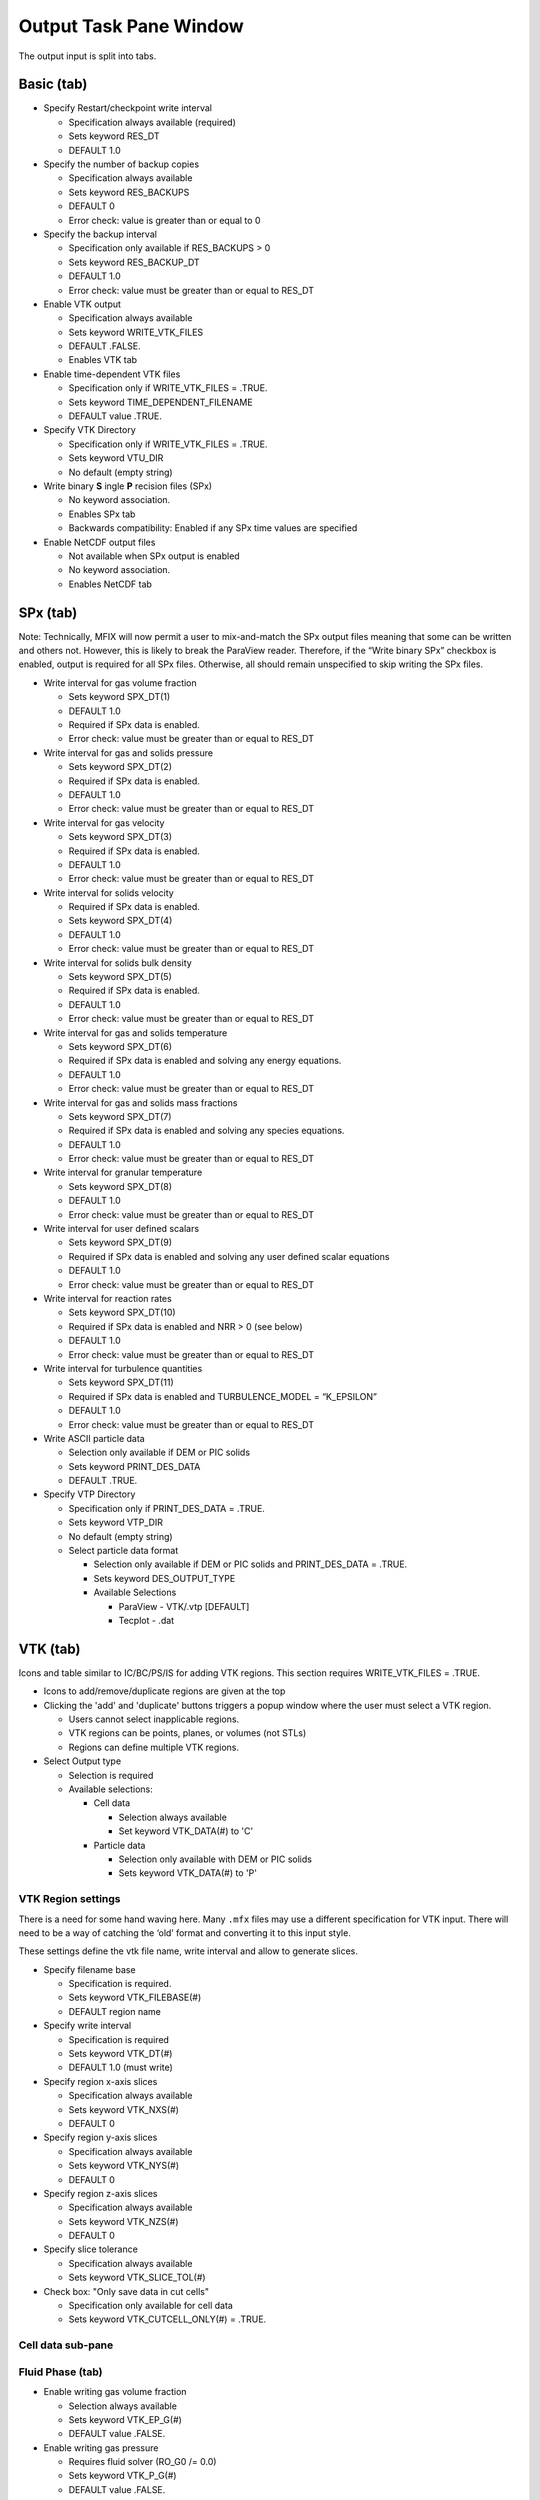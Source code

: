 Output Task Pane Window
^^^^^^^^^^^^^^^^^^^^^^^

The output input is split into tabs.

Basic (tab)
___________

-  Specify Restart/checkpoint write interval

   -  Specification always available (required)
   -  Sets keyword RES_DT
   -  DEFAULT 1.0

-  Specify the number of backup copies

   .. todo::

      **Question from Jeff**: Is there a way to keep track of the
      time associated with a restart file?

      One suggestion we got at the workshop was to add an option to
      pick which restart file to use when restarting a simulation and
      several restart files are available.

      **JM Response** There are a number of ways we could do this.
      A very simple approach would be to tag the RES file with the
      current simulation time (RUN_NAME.RES-TIME).
      Another approach that same line is to use the current time
      step number. This is a bit nicer in that we are dealing with
      integers rather than floats, but the information is a bit
      less useful to the user.

   -  Specification always available
   -  Sets keyword RES_BACKUPS
   -  DEFAULT 0
   -  Error check: value is greater than or equal to 0

-  Specify the backup interval

   -  Specification only available if RES_BACKUPS > 0
   -  Sets keyword RES_BACKUP_DT
   -  DEFAULT 1.0
   -  Error check: value must be greater than or equal to RES_DT

-  Enable VTK output

   -  Specification always available
   -  Sets keyword WRITE_VTK_FILES
   -  DEFAULT .FALSE.
   -  Enables VTK tab

-  Enable time-dependent VTK files

   -  Specification only if WRITE_VTK_FILES = .TRUE.
   -  Sets keyword TIME_DEPENDENT_FILENAME
   -  DEFAULT value .TRUE.

-  Specify VTK Directory

   -  Specification only if WRITE_VTK_FILES = .TRUE.
   -  Sets keyword VTU_DIR
   -  No default (empty string)

-  Write binary **S** ingle **P** recision files (SPx)

   -  No keyword association.
   -  Enables SPx tab
   -  Backwards compatibility: Enabled if any SPx time values are
      specified

-  Enable NetCDF output files

   -  Not available when SPx output is enabled
   -  No keyword association.
   -  Enables NetCDF tab

SPx (tab)
_________

Note: Technically, MFIX will now permit a user to mix-and-match the SPx
output files meaning that some can be written and others not. However,
this is likely to break the ParaView reader. Therefore, if the “Write
binary SPx” checkbox is enabled, output is required for all SPx files.
Otherwise, all should remain unspecified to skip writing the SPx files.

-  Write interval for gas volume fraction

   -  Sets keyword SPX_DT(1)
   -  DEFAULT 1.0
   -  Required if SPx data is enabled.
   -  Error check: value must be greater than or equal to RES_DT

-  Write interval for gas and solids pressure

   -  Sets keyword SPX_DT(2)
   -  Required if SPx data is enabled.
   -  DEFAULT 1.0
   -  Error check: value must be greater than or equal to RES_DT

-  Write interval for gas velocity

   -  Sets keyword SPX_DT(3)
   -  Required if SPx data is enabled.
   -  DEFAULT 1.0
   -  Error check: value must be greater than or equal to RES_DT

-  Write interval for solids velocity

   -  Required if SPx data is enabled.
   -  Sets keyword SPX_DT(4)
   -  DEFAULT 1.0
   -  Error check: value must be greater than or equal to RES_DT

-  Write interval for solids bulk density

   -  Sets keyword SPX_DT(5)
   -  Required if SPx data is enabled.
   -  DEFAULT 1.0
   -  Error check: value must be greater than or equal to RES_DT

-  Write interval for gas and solids temperature

   -  Sets keyword SPX_DT(6)
   -  Required if SPx data is enabled and solving any energy equations.
   -  DEFAULT 1.0
   -  Error check: value must be greater than or equal to RES_DT

-  Write interval for gas and solids mass fractions

   -  Sets keyword SPX_DT(7)
   -  Required if SPx data is enabled and solving any species equations.
   -  DEFAULT 1.0
   -  Error check: value must be greater than or equal to RES_DT

-  Write interval for granular temperature

   -  Sets keyword SPX_DT(8)
   -  DEFAULT 1.0
   -  Error check: value must be greater than or equal to RES_DT

-  Write interval for user defined scalars

   -  Sets keyword SPX_DT(9)
   -  Required if SPx data is enabled and solving any user defined scalar equations
   -  DEFAULT 1.0
   -  Error check: value must be greater than or equal to RES_DT

-  Write interval for reaction rates

   -  Sets keyword SPX_DT(10)
   -  Required if SPx data is enabled and NRR > 0 (see below)
   -  DEFAULT 1.0
   -  Error check: value must be greater than or equal to RES_DT


-  Write interval for turbulence quantities

   -  Sets keyword SPX_DT(11)
   -  Required if SPx data is enabled and TURBULENCE_MODEL = “K_EPSILON”
   -  DEFAULT 1.0
   -  Error check: value must be greater than or equal to RES_DT

-  Write ASCII particle data

   -  Selection only available if DEM or PIC solids
   -  Sets keyword PRINT_DES_DATA
   -  DEFAULT .TRUE.

-  Specify VTP Directory

   -  Specification only if PRINT_DES_DATA = .TRUE.
   -  Sets keyword VTP_DIR
   -  No default (empty string)

   -  Select particle data format

      -  Selection only available if DEM or PIC solids and PRINT_DES_DATA = .TRUE.
      -  Sets keyword DES_OUTPUT_TYPE
      -  Available Selections

         -  ParaView - VTK/.vtp [DEFAULT]
         -  Tecplot - .dat

VTK (tab)
_________

Icons and table similar to IC/BC/PS/IS for adding VTK regions. This
section requires WRITE_VTK_FILES = .TRUE.

-  Icons to add/remove/duplicate regions are given at the top
-  Clicking the 'add' and 'duplicate' buttons triggers a popup window
   where the user must select a VTK region.

   -  Users cannot select inapplicable regions.
   -  VTK regions can be points, planes, or volumes (not STLs)
   -  Regions can define multiple VTK regions.
-  Select Output type

   - Selection is required

   -  Available selections:

      -  Cell data

         -  Selection always available
         -  Set keyword VTK_DATA(#) to 'C'

      -  Particle data

         -  Selection only available with DEM or PIC solids
         -  Sets keyword VTK_DATA(#) to 'P'

VTK Region settings
~~~~~~~~~~~~~~~~~~~

There is a need for some hand waving here. Many ``.mfx`` files may use a
different specification for VTK input. There will need to be a way of
catching the ‘old’ format and converting it to this input style.

These settings define the
vtk file name, write interval and allow to generate slices.

-  Specify filename base

   -  Specification is required.
   -  Sets keyword VTK_FILEBASE(#)
   -  DEFAULT region name

-  Specify write interval

   -  Specification is required
   -  Sets keyword VTK_DT(#)
   -  DEFAULT 1.0 (must write)

-  Specify region x-axis slices

   -  Specification always available
   -  Sets keyword VTK_NXS(#)
   -  DEFAULT 0

-  Specify region y-axis slices

   -  Specification always available
   -  Sets keyword VTK_NYS(#)
   -  DEFAULT 0

-  Specify region z-axis slices

   -  Specification always available
   -  Sets keyword VTK_NZS(#)
   -  DEFAULT 0

-  Specify slice tolerance

   -  Specification always available
   -  Sets keyword VTK_SLICE_TOL(#)

-  Check box: "Only save data in cut cells"

   -  Specification only available for cell data
   -  Sets keyword VTK_CUTCELL_ONLY(#) = .TRUE.

Cell data sub-pane
~~~~~~~~~~~~~~~~~~

Fluid Phase (tab)
~~~~~~~~~~~~~~~~~

-  Enable writing gas volume fraction

   -  Selection always available
   -  Sets keyword VTK_EP_G(#)
   -  DEFAULT value .FALSE.

-  Enable writing gas pressure

   -  Requires fluid solver (RO_G0 /= 0.0)
   -  Sets keyword VTK_P_G(#)
   -  DEFAULT value .FALSE.

-  Enable writing solids pressure

   -  Requires TFM solids
   -  Sets keyword VTK_P_STAR
   -  DEFAULT value .FALSE.

-  Enable writing gas velocity vector

   -  Requires fluid solver (RO_G0 /= 0.0)
   -  Sets keyword VTK_VEL_G(#)
   -  DEFAULT value .FALSE.

-  Enable writing gas velocity x-component

   -  Requires fluid solver (RO_G0 /= 0.0) -
   -  Sets keyword VTK_U_G(#)
   -  DEFAULT value .FALSE.

-  Enable writing gas velocity y-component

   -  Requires fluid solver (RO_G0 /= 0.0)
   -  Sets keyword VTK_V_G(#)
   -  DEFAULT value .FALSE.

-  Enable writing gas velocity z-component

   -  Requires fluid solver (RO_G0 /= 0.0)
   -  Sets keyword VTK_W_G(#)
   -  DEFAULT value .FALSE.

-  Enable writing gas temperature

   -  Requires fluid solver (RO_G0 /= 0.0) and ENERGY_EQ = .TRUE.
   -  Sets keyword VTK_T_G(#)
   -  DEFAULT value .FALSE.

-  Enable writing gas species N ( **an entry for each defined species**)

   -  Requires defined gas phase species
   -  Sets keyword VTK_X_G(#,N)
   -  DEFAULT value .FALSE.

-  Enable writing gas temperature

   -  Requires fluid solver (RO_G0 /= 0.0) and ENERGY_EQ = .TRUE.
   -  Sets keyword VTK_T_G(#)
   -  DEFAULT value .FALSE.

-  Enable writing gas species N

   -  Requires fluid solver (RO_G0 /= 0.0) and SPECIES_EQ(0) = .TRUE.
   -  Sets keyword VTK_X_G(#,N)
   -  DEFAULT value .FALSE.

-  Enable writing turbulent kinetic energy

   -  Requires fluid solver (RO_G0 /= 0.0) and TURBULENCE_MODEL=’K_EPSILON’
   -  Sets keyword VTK_K_TURB_G(#)
   -  DEFAULT .FALSE.

-  Enable writing turbulent dissipation

   -  Requires fluid solver (RO_G0 /= 0.0) and TURBULENCE_MODEL=’K_EPSILON’
   -  Sets keyword VTK_E_TURB_G(#)
   -  DEFAULT .FALSE.


Solids Phase (tab)
~~~~~~~~~~~~~~~~~~

-  Enable writing solids velocity vector

   -  Requires TFM solids
   -  Sets keyword VTK_VEL_S(#,#)
   -  DEFAULT value .FALSE.

-  Enable writing solids velocity x-component

   -  Requires TFM solids
   -  Sets keyword VTK_U_S(#,#)
   -  DEFAULT value .FALSE.

-  Enable writing solids velocity y-component

   -  Requires TFM solids
   -  Sets keyword VTK_V_S(#,#)
   -  DEFAULT value .FALSE.

-  Enable writing solids velocity z-component

   -  Requires TFM solids
   -  Sets keyword VTK_W_S(#,#)
   -  DEFAULT value .FALSE.

-  Enable writing solids bulk density

   -  Requires TFM solids
   -  Sets keyword VTK_ROP_S(#,#)
   -  DEFAULT value .FALSE.

-  Enable writing solids temperature

   -  Requires TFM solids and ENERGY_EQ = .TRUE.
   -  Sets keyword VTK_T_S(#,#)
   -  DEFAULT value .FALSE.

-  Enable writing solids phase M, species N

   -  Requires TFM solids and SPECIES_EQ(#) = .TRUE.
   -  Sets keyword VTK_X_S(#,M,N)
   -  DEFAULT value .FALSE.

-  Enable writing solids phase granular temperature

   -  Requires TFM solids and KT_TYPE /= “ALGEBRAIC”
   -  Sets keyword VTK_THETA_M(#,#)
   -  DEFAULT value .FALSE.

Scalar (tab)
~~~~~~~~~~~~

-  Enable writing user defined scalar

   -  Requires NSCALAR > 0
   -  Sets keyword VTK_SCALAR(#)
   -  DEFAULT value .FALSE.

Reactions (tab)
~~~~~~~~~~~~~~~

-  Enable writing user defined reaction rates

   -  Requires NRR > 0
   -  Sets keyword VTK_rrate(#,r), where r goes from 1 to nRR
   -  DEFAULT value .FALSE.
   -  Sets keyword VTK_RRate_label(#,r) where r goes from 1 to nRR
   -  DEFAULT value is '' (blank character)
   -  Set the text box for the VTK_RRate_label on the same row as the checkbox

Other (tab)
~~~~~~~~~~~

-  Enable writing vorticity
   -  Requires fluid solver (RO_G0 /= 0.0)
   -  Sets keyword VTK_VORTICITY (#)
   -  Sets keyword VTK_LAMBDA_2(#)
   -  DEFAULT value .FALSE.

-  Enable writing partition

   -  Sets keyword VTK_PARTITION(#)
   -  DEFAULT value .FALSE.

-  Enable writing boundary ID

   -  Sets keyword VTK_BC_ID(#)
   -  DEFAULT value .FALSE.

-  Enable writing wall distance

   -  Sets keyword VTK_DWALL(#)
   -  DEFAULT value .FALSE.

-  Enable writing cell index

   -  Sets keyword VTK_IJK(#)
   -  DEFAULT value .FALSE.


Particle data sub-pane
~~~~~~~~~~~~~~~~~~~~~~

There is a need for some hand waving here. Many ``.mfx`` files may use a
different specification for VTK input. There will need to be a way of
catching the ‘old’ format and converting it to this input style.

-  Specify selection mode

   -  Sets keyword VTK_SELECT_MODE(#)
   -  DEFAULT 'C'
   -  Valid values

      - 'C' (center inside region)
      - 'P' (entire particle inside region)
      - 'I' (particle intersects region)

-  Enable writing particle diameter

   -  Requires DEM or PIC solids
   -  Sets keyword VTK_PART_DIAMETER(#)
   -  DEFAULT value .FALSE.

-  Enable writing particle translational velocity

   -  Requires DEM or PIC solids
   -  Sets keyword VTK_PART_VEL(#)
   -  DEFAULT value .FALSE.

-  Enable writing particle rotational velocity

   -  Requires DEM or PIC solids
   -  Sets keyword VTK_PART_ANGULAR_VEL(#)
   -  DEFAULT value .FALSE.

-  Enable writing particle orientation

   -  Requires DEM or PIC solids
   -  Sets keyword VTK_PART_ORIENTATION(#)
   -  DEFAULT value .FALSE.

-  Enable writing particle temperature

   -  Requires DEM or PIC solids and ENERGY_EQ=.TRUE.
   -  Sets keyword VTK_PART_TEMP(#)
   -  DEFAULT value .FALSE.

-  Enable writing particle density

   -  Requires DEM or PIC solids
   -  Sets keyword VTK_PART_DENSITY(#)
   -  DEFAULT value .FALSE.

-  Enable writing particle cohesive force

   -  Requires DEM or PIC solids and USE_COHESION=.TRUE.
   -  Sets keyword VTK_PART_COHESION(#)
   -  DEFAULT value .FALSE.

-  Enable writing particle user variable

   -  Requires DEM or PIC solids and DES_USR_VAR > 0
   -  Sets keyword VTK_PART_USR_VAR(#,#)
   -  DEFAULT value .FALSE.

-  Enable writing particle species composition

   -  Requires DEM or PIC solids and any SPECIES_EQ=.TRUE.
   -  Sets keyword VTK_PART_X_S(#,#)
   -   Note, VTK_PART_X_S(#,N) where N ranges from 1 to max(nmax_s)
   -   DEFAULT value .FALSE.

-  Enable writing particle MPI rank

   -  Requires DEM or PIC solids
   -  Sets keyword VTK_PART_RANK(#)
   -  DEFAULT value .FALSE.

-  Enable writing particle global ID

   -  Requires DEM or PIC solids
   -  Sets keyword VTK_PART_ID(#)
   -  DEFAULT value .FALSE.

-  Enable writing data only for particle belonging to the given phase(s)

   -  Requires DEM or PIC solids
   -  Sets keyword VTK_PART_PHASE(#,M) = .TRUE., one check box per DEM phase M
   -  Display the solids phase name rather than the phase index
   -  DEFAULT value .TRUE.


NetCDF (tab)
____________

Note: NetCDF support ‘piggy-backs’ off of the SPx keywords. The output
time values are specified via SPX_DT while NetCDF output is triggered
by a BWRITE_NETCDF flag. To make this less opaque to users, both SPx
and netCDF output cannot be enabled at the same time.

-  Write interval for gas volume fraction

   -  Sets keyword BWRITE_NETCDF(1) = .TRUE.
   -  Sets keyword SPX_DT(1)
   -  DEFAULT 1.0
   -  Error check: value must be greater than or equal to RES_DT

-  Write interval for gas and solids pressure

   -  Sets keyword BWRITE_NETCDF(2) = .TRUE.
   -  Sets keyword BWRITE_NETCDF(3) = .TRUE.
   -  Sets keyword SPX_DT(2)
   -  DEFAULT 1.0
   -  Error check: value must be greater than or equal to RES_DT

-  Write interval for gas velocity

   -  Sets keyword BWRITE_NETCDF(4) = .TRUE.
   -  Sets keyword SPX_DT(3)
   -  DEFAULT 1.0
   -  Error check: value must be greater than or equal to RES_DT

-  Write interval for solids velocity

   -  Sets keyword BWRITE_NETCDF(5) = .TRUE.
   -  Sets keyword SPX_DT(4)
   -  DEFAULT 1.0
   -  Error check: value must be greater than or equal to RES_DT

-  Write interval for solids bulk density

   -  Sets keyword BWRITE_NETCDF(6) = .TRUE.
   -  Sets keyword SPX_DT(5)
   -  DEFAULT 1.0
   -  Error check: value must be greater than or equal to RES_DT

-  Write interval for gas and solids temperature

   -  Only available when solving energy equations
   -  Sets keyword BWRITE_NETCDF(7) = .TRUE.
   -  Sets keyword BWRITE_NETCDF(8) = .TRUE.
   -  Sets keyword SPX_DT(6)
   -  DEFAULT 1.0
   -  Error check: value must be greater than or equal to RES_DT

-  Write interval for gas and solids mass fractions

   -  Only available when solving species equations
   -  Sets keyword BWRITE_NETCDF(9) = .TRUE.
   -  Sets keyword BWRITE_NETCDF(10) = .TRUE.
   -  Sets keyword SPX_DT(7)
   -  DEFAULT 1.0
   -  Error check: value must be greater than or equal to RES_DT

-  Write interval for granular temperature

   -  Only available when KT_TYPE =/ ‘ALGEBRAIC’
   -  Sets keyword BWRITE_NETCDF(11) = .TRUE.
   -  Sets keyword SPX_DT(8)
   -  DEFAULT 1.0
   -  Error check: value must be greater than or equal to RES_DT

-  Write interval for user defined scalars

   -  Only available when solving any user defined scalar equations
   -  Sets keyword BWRITE_NETCDF(12) = .TRUE.
   -  Sets keyword SPX_DT(9)
   -  DEFAULT 1.0
   -  Error check: value must be greater than or equal to RES_DT

-  Write interval for reaction rates

   -  Only available if NRR > 0 (see below)
   -  Sets keyword BWRITE_NETCDF(13) = .TRUE.
   -  Sets keyword SPX_DT(10)
   -  DEFAULT 1.0
   -  Error check: value must be greater than or equal to RES_DT

-  Number of reaction rates to write

   -  Specification always available
   -  Sets keyword NRR
   -  DEFAULT 0
   -  Error check: value must be greater than or equal to 0

-  Write interval for turbulence quantities

   -  Only available if TURBULENCE_MODEL = “K_EPSILON”
   -  Sets keyword BWRITE_NETCDF(14) = .TRUE.
   -  Sets keyword SPX_DT(11)
   -  DEFAULT 1.0
   -  Error check: value must be greater than or equal to RES_DT


**This is the same particle section as the SPx section.**


-  Write ASCII particle data

   -  Selection only available if DEM or PIC solids
   -  Sets keyword PRINT_DES_DATA
   -  DEFAULT .TRUE.

-  Specify VTP Directory

   -  Specification only if PRINT_DES_DATA = .TRUE.
   -  Sets keyword VTP_DIR
   -  No default (empty string)

-  Select particle data format

   -  Selection only available if DEM or PIC solids and PRINT_DES_DATA = .TRUE.
   
LOG (tab)
___________

(May need to adjust the order of the keywords based on how it looks in the GUI)

-  Specify DMP log (All ranks write error messages)

   -  Specification always available
   -  Sets keyword enable_dmp_log
   -  DEFAULT .FALSE.   

-  Specify Display residuals

   -  Specification always available
   -  Sets keyword full_log
   -  DEFAULT .TRUE.   
   
-  Specify residuals grouping

   -  Specification available if full_log is .TRUE.
   -  Sets keyword group_resid
   -  DEFAULT .FALSE.      
   
-  Specify Residuals to display

   -  Specification available if group_resid is .FALSE.
   -  Display a list of variables :
      - P0	 	Gas pressure
      - PM	 	Solids phase M pressure
      - R0	 	Gas density
      - RM	 	Solids phase M density
      - U0	 	Gas phase U-velocity
      - V0	 	Gas phase V-velocity
      - W0	 	Gas phase W-velocity
      - UM	 	Solids phase M U-velocity
      - VM	 	Solids phase M V-velocity
      - WM	 	Solids phase M W-velocity
      - T0	 	Gas temperature
      - TM	 	Solids phase M temperature
      - X0NN 	Gas phase species NN mass fraction
      - XMNN 	Solids phase M species NN mass fraction
      - K0	 	K-Epsilon model residuals
   -  Sets keyword resid_string by building an array of at most 8 values among the above
   -  DEFAULT RESID_STRING(1:6) = 'P0' , 'P1', 'U0', 'V0', 'U1', 'V1'
     
   
-  Specify number of time steps between .LOG file update

   -  Specification always available
   -  Sets keyword nlog
   -  DEFAULT is 25 
   
-  Specify interval at which .OUT file is updated

   -  Specification always available
   -  Sets keyword out_dt
   -  DEFAULT is UNDEFINED
   
-  Specify Write text dashboard

   -  Specification always available
   -  Sets keyword write_dashboard
   -  DEFAULT is .FALSE.
   
-  Specify Report negative density

   -  Specification always available
   -  Sets keyword report_neg_density
   -  DEFAULT is .FALSE.


-  Specify Report solid inventory

   -  Specification always available
   -  Sets keyword report_solid_inventory
   -  DEFAULT is .FALSE. 
   -  Sets keyword report_solid_inventory_dt
   -  DEFAULT is 0.1
   -  Sets keyword breakdown_solid_inventory_by_phase
   -  DEFAULT is .FALSE.   
   -  Check box to save solids inventory vs. time to csv file. Default is .FALSE.
   -  Text input for the file name
   -  Radio button for "When file exists:" 3 options: Overwrite, Append, Increment, Default is Overwrite
      
      
      This will require GUI to do the following: As values are received from the solver, 
      write them in the csv file (first column is time, other colums are solids inventory for each phase if needed).
      Say the file is "Sm.csv". When starting the simulation, if there is no "Sm.csv", the GUI will create it.
      If there is already a "Sm.csv", Overwrite will just overwrite the file (content is lost), Append will keep 
      the existing file and add values at the bottom, Increment will keep the "Sm.csv" and create a new "Sm_1.csv"
      where new data will be written.
   
-  Specify Save standard output to file

   -  Specification always available
   -  Check box to save stdout to text file. 
   -  Default is .FALSE.
   -  Text input for the file name
   -  Radio button for "When file exists:" 3 options: Overwrite, Append, Increment, Default is Overwrite

-  Specify Save DT to file

   -  Specification always available
   -  Check box to save time step (DT) vs. time to csv file. 
   -  Default is .FALSE.
   -  Text input for the file name
   -  Radio button for "When file exists:" 3 options: Overwrite, Append, Increment, Default is Overwrite

-  Specify Save NIT to file

   -  Specification always available
   -  Check box to save NIT vs. time to csv file. 
   -  Default is .FALSE.
   -  Text input for the file name
   -  Radio button for "When file exists:" 3 options: Overwrite, Append, Increment, Default is Overwrite
   
-  Specify Save Residuals to file

   -  Specification always available
   -  Check box to save Residuals vs. iteration to csv file. 
   -  Default is .FALSE.
   -  Text input for the file name
   -  Radio button for "When file exists:" 3 options: Overwrite, Append, Increment, Default is Overwrite

